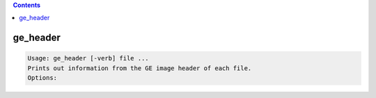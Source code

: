 .. contents:: 
    :depth: 4 

*********
ge_header
*********

.. code-block:: none

    Usage: ge_header [-verb] file ...
    Prints out information from the GE image header of each file.
    Options:
